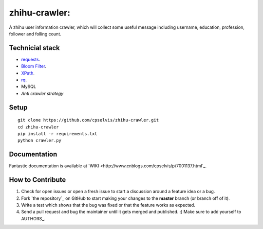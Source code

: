 zhihu-crawler:
=========================
A zhihu user information crawler, which will collect some useful message including username, education, profession, follower and folling count.

Technicial stack
------------
- `requests <https://github.com/kennethreitz/requests>`_.
- `Bloom Filter <https://en.wikipedia.org/wiki/Bloom_filter>`_.
- `XPath <https://en.wikipedia.org/wiki/XPath>`_.
- `rq <https://github.com/nvie/rq>`_.
- MySQL
- `Anti crawler strategy`

Setup
-------------


::

    git clone https://github.com/cpselvis/zhihu-crawler.git
    cd zhihu-crawler
    pip install -r requirements.txt
    python crawler.py

Documentation
-------------

Fantastic documentation is available at `WIKI <http://www.cnblogs.com/cpselvis/p/7001137.html`_.


How to Contribute
-----------------

#. Check for open issues or open a fresh issue to start a discussion around a feature idea or a bug.
#. Fork `the repository`_ on GitHub to start making your changes to the **master** branch (or branch off of it).
#. Write a test which shows that the bug was fixed or that the feature works as expected.
#. Send a pull request and bug the maintainer until it gets merged and published. :) Make sure to add yourself to AUTHORS_.
